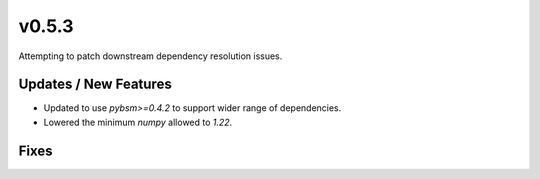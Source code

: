 v0.5.3
======

Attempting to patch downstream dependency resolution issues.

Updates / New Features
----------------------

* Updated to use `pybsm>=0.4.2` to support wider range of dependencies.

* Lowered the minimum `numpy` allowed to `1.22`.

Fixes
-----
